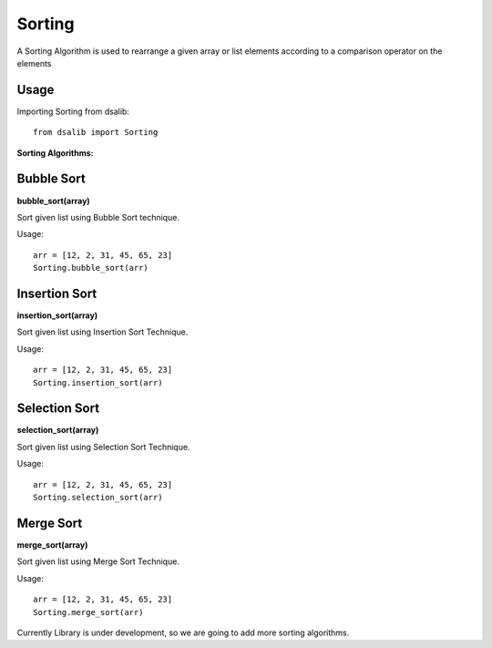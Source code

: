 =======
Sorting
=======

A Sorting Algorithm is used to rearrange a given array or list elements according to a comparison operator on the elements

Usage
-----

Importing Sorting from dsalib::

    from dsalib import Sorting

**Sorting Algorithms:**

Bubble Sort
-----------

**bubble_sort(array)**

Sort given list using Bubble Sort technique.

Usage::

    arr = [12, 2, 31, 45, 65, 23]
    Sorting.bubble_sort(arr)

Insertion Sort
--------------

**insertion_sort(array)**

Sort given list using Insertion Sort Technique.

Usage::

    arr = [12, 2, 31, 45, 65, 23]
    Sorting.insertion_sort(arr)

Selection Sort
--------------

**selection_sort(array)**

Sort given list using Selection Sort Technique.

Usage::

    arr = [12, 2, 31, 45, 65, 23]
    Sorting.selection_sort(arr)

Merge Sort
-----------

**merge_sort(array)**

Sort given list using Merge Sort Technique.

Usage::

    arr = [12, 2, 31, 45, 65, 23]
    Sorting.merge_sort(arr)

Currently Library is under development, so we are going to add more sorting algorithms.